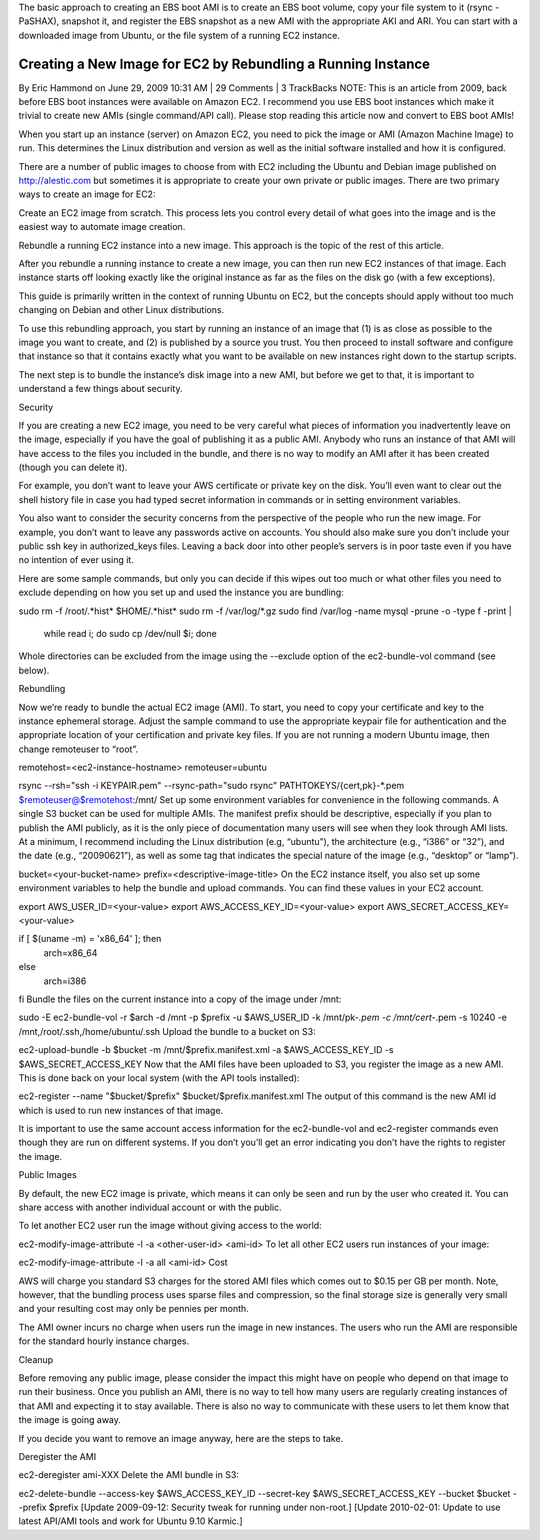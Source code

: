 The basic approach to creating an EBS boot AMI is to create an EBS boot volume, copy your file system to it (rsync -PaSHAX), snapshot it, and register the EBS snapshot as a new AMI with the appropriate AKI and ARI. You can start with a downloaded image from Ubuntu, or the file system of a running EC2 instance.

Creating a New Image for EC2 by Rebundling a Running Instance
=============================================================

By Eric Hammond on June 29, 2009 10:31 AM | 29 Comments | 3 TrackBacks
NOTE: This is an article from 2009, back before EBS boot instances were available on Amazon EC2. I recommend you use EBS boot instances which make it trivial to create new AMIs (single command/API call). Please stop reading this article now and convert to EBS boot AMIs!

When you start up an instance (server) on Amazon EC2, you need to pick the image or AMI (Amazon Machine Image) to run. This determines the Linux distribution and version as well as the initial software installed and how it is configured.

There are a number of public images to choose from with EC2 including the Ubuntu and Debian image published on http://alestic.com but sometimes it is appropriate to create your own private or public images. There are two primary ways to create an image for EC2:

Create an EC2 image from scratch. This process lets you control every detail of what goes into the image and is the easiest way to automate image creation.

Rebundle a running EC2 instance into a new image. This approach is the topic of the rest of this article.

After you rebundle a running instance to create a new image, you can then run new EC2 instances of that image. Each instance starts off looking exactly like the original instance as far as the files on the disk go (with a few exceptions).

This guide is primarily written in the context of running Ubuntu on EC2, but the concepts should apply without too much changing on Debian and other Linux distributions.

To use this rebundling approach, you start by running an instance of an image that (1) is as close as possible to the image you want to create, and (2) is published by a source you trust. You then proceed to install software and configure that instance so that it contains exactly what you want to be available on new instances right down to the startup scripts.

The next step is to bundle the instance’s disk image into a new AMI, but before we get to that, it is important to understand a few things about security.

Security

If you are creating a new EC2 image, you need to be very careful what pieces of information you inadvertently leave on the image, especially if you have the goal of publishing it as a public AMI. Anybody who runs an instance of that AMI will have access to the files you included in the bundle, and there is no way to modify an AMI after it has been created (though you can delete it).

For example, you don’t want to leave your AWS certificate or private key on the disk. You’ll even want to clear out the shell history file in case you had typed secret information in commands or in setting environment variables.

You also want to consider the security concerns from the perspective of the people who run the new image. For example, you don’t want to leave any passwords active on accounts. You should also make sure you don’t include your public ssh key in authorized_keys files. Leaving a back door into other people’s servers is in poor taste even if you have no intention of ever using it.

Here are some sample commands, but only you can decide if this wipes out too much or what other files you need to exclude depending on how you set up and used the instance you are bundling:

sudo rm -f /root/.*hist* $HOME/.*hist*
sudo rm -f /var/log/*.gz
sudo find /var/log -name mysql -prune -o -type f -print | 
  while read i; do sudo cp /dev/null $i; done
Whole directories can be excluded from the image using the --exclude option of the ec2-bundle-vol command (see below).

Rebundling

Now we’re ready to bundle the actual EC2 image (AMI). To start, you need to copy your certificate and key to the instance ephemeral storage. Adjust the sample command to use the appropriate keypair file for authentication and the appropriate location of your certification and private key files. If you are not running a modern Ubuntu image, then change remoteuser to “root”.

remotehost=<ec2-instance-hostname>
remoteuser=ubuntu

rsync                             --rsh="ssh -i KEYPAIR.pem"       --rsync-path="sudo rsync"      PATHTOKEYS/{cert,pk}-*.pem      $remoteuser@$remotehost:/mnt/
Set up some environment variables for convenience in the following commands. A single S3 bucket can be used for multiple AMIs. The manifest prefix should be descriptive, especially if you plan to publish the AMI publicly, as it is the only piece of documentation many users will see when they look through AMI lists. At a minimum, I recommend including the Linux distribution (e.g, “ubuntu”), the architecture (e.g., “i386” or “32”), and the date (e.g., “20090621”), as well as some tag that indicates the special nature of the image (e.g., “desktop” or “lamp”).

bucket=<your-bucket-name>
prefix=<descriptive-image-title>
On the EC2 instance itself, you also set up some environment variables to help the bundle and upload commands. You can find these values in your EC2 account.

export AWS_USER_ID=<your-value>
export AWS_ACCESS_KEY_ID=<your-value>
export AWS_SECRET_ACCESS_KEY=<your-value>

if [ $(uname -m) = 'x86_64' ]; then
  arch=x86_64
else
  arch=i386
fi
Bundle the files on the current instance into a copy of the image under /mnt:

sudo -E ec2-bundle-vol             -r $arch                         -d /mnt                          -p $prefix                       -u $AWS_USER_ID                  -k /mnt/pk-*.pem                 -c /mnt/cert-*.pem               -s 10240                         -e /mnt,/root/.ssh,/home/ubuntu/.ssh
Upload the bundle to a bucket on S3:

ec2-upload-bundle                    -b $bucket                       -m /mnt/$prefix.manifest.xml     -a $AWS_ACCESS_KEY_ID            -s $AWS_SECRET_ACCESS_KEY
Now that the AMI files have been uploaded to S3, you register the image as a new AMI. This is done back on your local system (with the API tools installed):

ec2-register   --name "$bucket/$prefix"   $bucket/$prefix.manifest.xml
The output of this command is the new AMI id which is used to run new instances of that image.

It is important to use the same account access information for the ec2-bundle-vol and ec2-register commands even though they are run on different systems. If you don’t you’ll get an error indicating you don’t have the rights to register the image.

Public Images

By default, the new EC2 image is private, which means it can only be seen and run by the user who created it. You can share access with another individual account or with the public.

To let another EC2 user run the image without giving access to the world:

ec2-modify-image-attribute -l -a <other-user-id> <ami-id>
To let all other EC2 users run instances of your image:

ec2-modify-image-attribute -l -a all <ami-id>
Cost

AWS will charge you standard S3 charges for the stored AMI files which comes out to $0.15 per GB per month. Note, however, that the bundling process uses sparse files and compression, so the final storage size is generally very small and your resulting cost may only be pennies per month.

The AMI owner incurs no charge when users run the image in new instances. The users who run the AMI are responsible for the standard hourly instance charges.

Cleanup

Before removing any public image, please consider the impact this might have on people who depend on that image to run their business. Once you publish an AMI, there is no way to tell how many users are regularly creating instances of that AMI and expecting it to stay available. There is also no way to communicate with these users to let them know that the image is going away.

If you decide you want to remove an image anyway, here are the steps to take.

Deregister the AMI

ec2-deregister ami-XXX
Delete the AMI bundle in S3:

ec2-delete-bundle   --access-key $AWS_ACCESS_KEY_ID   --secret-key $AWS_SECRET_ACCESS_KEY   --bucket $bucket   --prefix $prefix
[Update 2009-09-12: Security tweak for running under non-root.] [Update 2010-02-01: Update to use latest API/AMI tools and work for Ubuntu 9.10 Karmic.]
